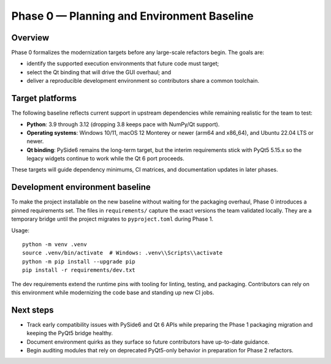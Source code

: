 Phase 0 — Planning and Environment Baseline
==========================================

Overview
--------

Phase 0 formalizes the modernization targets before any large-scale refactors
begin. The goals are:

* identify the supported execution environments that future code must target;
* select the Qt binding that will drive the GUI overhaul; and
* deliver a reproducible development environment so contributors share a common
  toolchain.

Target platforms
----------------

The following baseline reflects current support in upstream dependencies while
remaining realistic for the team to test:

* **Python**: 3.9 through 3.12 (dropping 3.8 keeps pace with NumPy/Qt support).
* **Operating systems**: Windows 10/11, macOS 12 Monterey or newer (arm64 and
  x86_64), and Ubuntu 22.04 LTS or newer.
* **Qt binding**: PySide6 remains the long-term target, but the interim
  requirements stick with PyQt5 5.15.x so the legacy widgets continue to work
  while the Qt 6 port proceeds.

These targets will guide dependency minimums, CI matrices, and documentation
updates in later phases.

Development environment baseline
--------------------------------

To make the project installable on the new baseline without waiting for the
packaging overhaul, Phase 0 introduces a pinned requirements set. The files in
``requirements/`` capture the exact versions the team validated locally. They
are a temporary bridge until the project migrates to ``pyproject.toml`` during
Phase 1.

Usage::

   python -m venv .venv
   source .venv/bin/activate  # Windows: .venv\\Scripts\\activate
   python -m pip install --upgrade pip
   pip install -r requirements/dev.txt

The dev requirements extend the runtime pins with tooling for linting, testing,
and packaging. Contributors can rely on this environment while modernizing the
code base and standing up new CI jobs.

Next steps
----------

* Track early compatibility issues with PySide6 and Qt 6 APIs while preparing
  the Phase 1 packaging migration and keeping the PyQt5 bridge healthy.
* Document environment quirks as they surface so future contributors have
  up-to-date guidance.
* Begin auditing modules that rely on deprecated PyQt5-only behavior in
  preparation for Phase 2 refactors.
